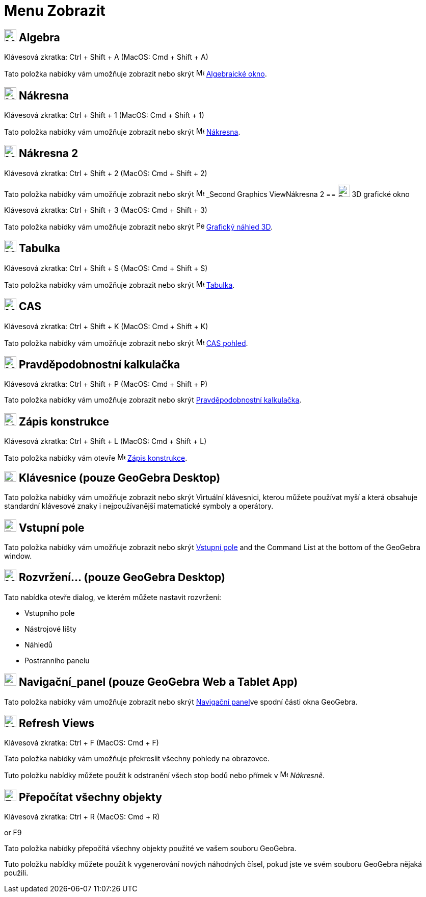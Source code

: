 = Menu Zobrazit
:page-en: View_Menu
ifdef::env-github[:imagesdir: /cs/modules/ROOT/assets/images]

== image:24px-Menu_view_algebra.svg.png[Menu view algebra.svg,width=24,height=24] Algebra

Klávesová zkratka: [.kcode]#Ctrl# + [.kcode]#Shift# + [.kcode]#A# (MacOS: [.kcode]#Cmd# + [.kcode]#Shift# + [.kcode]#A#)

Tato položka nabídky vám umožňuje zobrazit nebo skrýt image:16px-Menu_view_algebra.svg.png[Menu view
algebra.svg,width=16,height=16] xref:/Algebraické_okno.adoc[Algebraické okno].

== image:24px-Menu_view_graphics.svg.png[Menu view graphics.svg,width=24,height=24] Nákresna

Klávesová zkratka: [.kcode]#Ctrl# + [.kcode]#Shift# + [.kcode]#1# (MacOS: [.kcode]#Cmd# + [.kcode]#Shift# + [.kcode]#1#)

Tato položka nabídky vám umožňuje zobrazit nebo skrýt image:16px-Menu_view_graphics.svg.png[Menu view
graphics.svg,width=16,height=16] xref:/Nákresna.adoc[Nákresna].

== image:24px-Menu_view_graphics2.svg.png[Menu view graphics2.svg,width=24,height=24] Nákresna 2

Klávesová zkratka: [.kcode]#Ctrl# + [.kcode]#Shift# + [.kcode]#2# (MacOS: [.kcode]#Cmd# + [.kcode]#Shift# + [.kcode]#2#)

Tato položka nabídky vám umožňuje zobrazit nebo skrýt image:16px-Menu_view_graphics2.svg.png[Menu view
graphics2.svg,width=16,height=16] _Second Graphics ViewNákresna 2
== image:24px-Perspectives_algebra_3Dgraphics.svg.png[Perspectives algebra 3Dgraphics.svg,width=24,height=24] 3D grafické okno

Klávesová zkratka: [.kcode]#Ctrl# + [.kcode]#Shift# + [.kcode]#3# (MacOS: [.kcode]#Cmd# + [.kcode]#Shift# + [.kcode]#3#)

Tato položka nabídky vám umožňuje zobrazit nebo skrýt image:16px-Perspectives_algebra_3Dgraphics.svg.png[Perspectives algebra
3Dgraphics.svg,width=16,height=16] xref:/Grafický_náhled_3D.adoc[Grafický náhled 3D].

== image:24px-Menu_view_spreadsheet.svg.png[Menu view spreadsheet.svg,width=24,height=24] Tabulka

Klávesová zkratka: [.kcode]#Ctrl# + [.kcode]#Shift# + [.kcode]#S# (MacOS: [.kcode]#Cmd# + [.kcode]#Shift# + [.kcode]#S#)

Tato položka nabídky vám umožňuje zobrazit nebo skrýt image:16px-Menu_view_spreadsheet.svg.png[Menu view
spreadsheet.svg,width=16,height=16] xref:/Tabulka.adoc[Tabulka].

== image:24px-Menu_view_cas.svg.png[Menu view cas.svg,width=24,height=24] CAS

Klávesová zkratka: [.kcode]#Ctrl# + [.kcode]#Shift# + [.kcode]#K# (MacOS: [.kcode]#Cmd# + [.kcode]#Shift# + [.kcode]#K#)

Tato položka nabídky vám umožňuje zobrazit nebo skrýt image:16px-Menu_view_cas.svg.png[Menu view cas.svg,width=16,height=16]
xref:/CAS_pohled.adoc[CAS pohled].

== image:24px-Menu_view_probability.svg.png[Menu view probability.svg,width=24,height=24] Pravděpodobnostní kalkulačka

Klávesová zkratka: [.kcode]#Ctrl# + [.kcode]#Shift# + [.kcode]#P# (MacOS: [.kcode]#Cmd# + [.kcode]#Shift# + [.kcode]#P#)

Tato položka nabídky vám umožňuje zobrazit nebo skrýt xref:/Pravděpodobnostní_kalkulačka.adoc[Pravděpodobnostní kalkulačka].

== image:24px-Menu_view_construction_protocol.svg.png[Menu view construction protocol.svg,width=24,height=24] Zápis konstrukce

Klávesová zkratka: [.kcode]#Ctrl# + [.kcode]#Shift# + [.kcode]#L# (MacOS: [.kcode]#Cmd# + [.kcode]#Shift# + [.kcode]#L#)

Tato položka nabídky vám otevře image:16px-Menu_view_construction_protocol.svg.png[Menu view construction
protocol.svg,width=16,height=16] xref:/Zápis_konstrukcel.adoc[Zápis konstrukce].

== image:Keyboard.png[Keyboard.png,width=24,height=20] Klávesnice (pouze GeoGebra Desktop)

Tato položka nabídky vám umožňuje zobrazit nebo skrýt Virtuální klávesnici, kterou můžete používat myší a která obsahuje standardní
klávesové znaky i nejpoužívanější matematické symboly a operátory.

== image:Empty16x16.png[Empty16x16.png,width=24,height=24] Vstupní pole

Tato položka nabídky vám umožňuje zobrazit nebo skrýt xref:/Input_Bar.adoc[Vstupní pole] and the Command List at the bottom of the
GeoGebra window.

== image:Menu_Properties_Gear.png[Menu Properties Gear.png,width=24,height=24] Rozvržení... (pouze GeoGebra Desktop)

Tato nabídka otevře dialog, ve kterém můžete nastavit rozvržení:

* Vstupního pole
* Nástrojové lišty
* Náhledů
* Postranního panelu

== image:Empty16x16.png[Empty16x16.png,width=24,height=24] Navigační_panel (pouze GeoGebra Web a Tablet App)

Tato položka nabídky vám umožňuje zobrazit nebo skrýt xref:/Navigační_panel.adoc[Navigační panel]ve spodní části okna GeoGebra.

== image:Menu_Refresh.png[Menu Refresh.png,width=24,height=24] Refresh Views

Klávesová zkratka: [.kcode]#Ctrl# + [.kcode]#F# (MacOS: [.kcode]#Cmd# + [.kcode]#F#)

Tato položka nabídky vám umožňuje překreslit všechny pohledy na obrazovce.

[POZNÁMKA]
====

Tuto položku nabídky můžete použít k odstranění všech stop bodů nebo přímek v image:16px-Menu_view_graphics.svg.png[Menu
view graphics.svg,width=16,height=16] _Nákresně_.

====

== image:Empty16x16.png[Empty16x16.png,width=24,height=24] Přepočítat všechny objekty

Klávesová zkratka: [.kcode]#Ctrl# + [.kcode]#R# (MacOS: [.kcode]#Cmd# + [.kcode]#R#)

or [.kcode]#F9#

Tato položka nabídky přepočítá všechny objekty použité ve vašem souboru GeoGebra.

[POZNÁMKA]
====

Tuto položku nabídky můžete použít k vygenerování nových náhodných čísel, pokud jste ve svém souboru GeoGebra nějaká použili.

====
